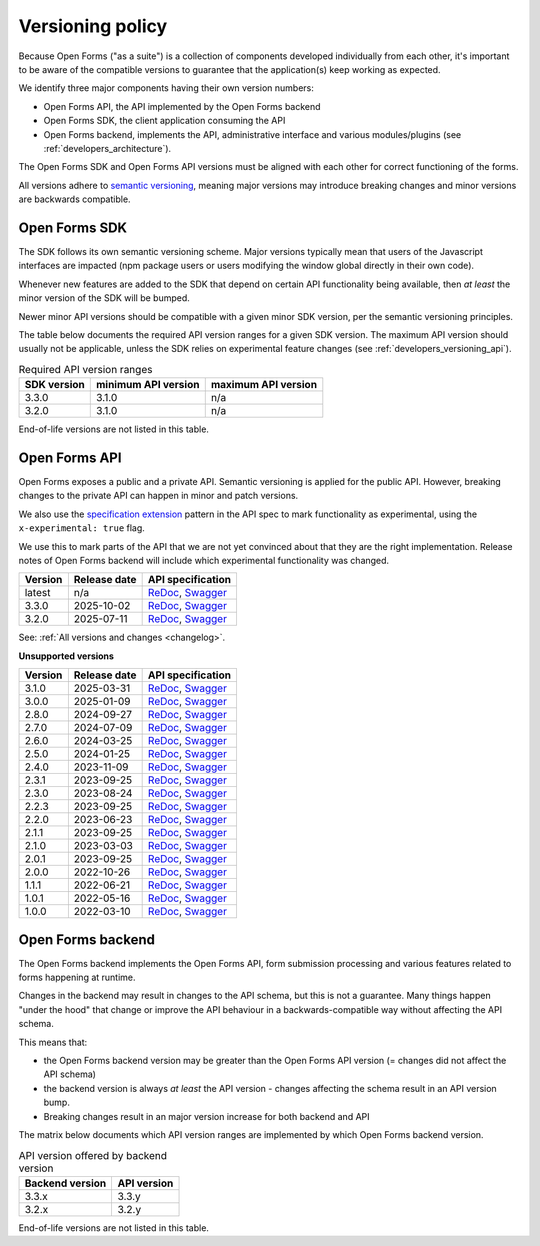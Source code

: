 .. _developers_versioning:

Versioning policy
=================

Because Open Forms ("as a suite") is a collection of components developed individually
from each other, it's important to be aware of the compatible versions to guarantee
that the application(s) keep working as expected.

We identify three major components having their own version numbers:

* Open Forms API, the API implemented by the Open Forms backend
* Open Forms SDK, the client application consuming the API
* Open Forms backend, implements the API, administrative interface and various
  modules/plugins (see :ref:`developers_architecture`).

The Open Forms SDK and Open Forms API versions must be aligned with each other for
correct functioning of the forms.

All versions adhere to `semantic versioning <https://semver.org/>`_, meaning major
versions may introduce breaking changes and minor versions are backwards compatible.

Open Forms SDK
--------------

The SDK follows its own semantic versioning scheme. Major versions typically mean that
users of the Javascript interfaces are impacted (npm package users or users modifying
the window global directly in their own code).

Whenever new features are added to the SDK that depend on certain API functionality
being available, then *at least* the minor version of the SDK will be bumped.

Newer minor API versions should be compatible with a given minor SDK version, per the
semantic versioning principles.

The table below documents the required API version ranges for a given SDK version. The
maximum API version should usually not be applicable, unless the SDK relies on
experimental feature changes (see :ref:`developers_versioning_api`).

.. table:: Required API version ranges
   :widths: auto

   ================ =================== ===================
   SDK version      minimum API version maximum API version
   ================ =================== ===================
   3.3.0            3.1.0               n/a
   3.2.0            3.1.0               n/a
   ================ =================== ===================

End-of-life versions are not listed in this table.

.. _developers_versioning_api:

Open Forms API
--------------

Open Forms exposes a public and a private API. Semantic versioning is applied for the
public API. However, breaking changes to the private API can happen in minor and patch versions.

We also use the `specification extension`_ pattern in the API spec to mark functionality
as experimental, using the ``x-experimental: true`` flag.

We use this to mark parts of the API that we are not yet convinced about that they
are the right implementation. Release notes of Open Forms backend will include which
experimental functionality was changed.

.. _specification extension: https://swagger.io/specification/#specification-extensions


==============  ==============  =============================
Version         Release date    API specification
==============  ==============  =============================
latest          n/a             `ReDoc <https://redocly.github.io/redoc/?url=https://raw.githubusercontent.com/open-formulieren/open-forms/master/src/openapi.yaml>`__,
                                `Swagger <https://petstore.swagger.io/?url=https://raw.githubusercontent.com/open-formulieren/open-forms/master/src/openapi.yaml>`__
3.3.0           2025-10-02      `ReDoc <https://redocly.github.io/redoc/?url=https://raw.githubusercontent.com/open-formulieren/open-forms/3.3.0/src/openapi.yaml>`__,
                                `Swagger <https://petstore.swagger.io/?url=https://raw.githubusercontent.com/open-formulieren/open-forms/3.3.0/src/openapi.yaml>`__
3.2.0           2025-07-11      `ReDoc <https://redocly.github.io/redoc/?url=https://raw.githubusercontent.com/open-formulieren/open-forms/3.2.0/src/openapi.yaml>`__,
                                `Swagger <https://petstore.swagger.io/?url=https://raw.githubusercontent.com/open-formulieren/open-forms/3.2.0/src/openapi.yaml>`__
==============  ==============  =============================

See: :ref:`All versions and changes <changelog>`.

**Unsupported versions**

==============  ==============  =============================
Version         Release date    API specification
==============  ==============  =============================
3.1.0           2025-03-31      `ReDoc <https://redocly.github.io/redoc/?url=https://raw.githubusercontent.com/open-formulieren/open-forms/3.1.0/src/openapi.yaml>`__,
                                `Swagger <https://petstore.swagger.io/?url=https://raw.githubusercontent.com/open-formulieren/open-forms/3.1.0/src/openapi.yaml>`__
3.0.0           2025-01-09      `ReDoc <https://redocly.github.io/redoc/?url=https://raw.githubusercontent.com/open-formulieren/open-forms/3.0.0/src/openapi.yaml>`__,
                                `Swagger <https://petstore.swagger.io/?url=https://raw.githubusercontent.com/open-formulieren/open-forms/3.0.0/src/openapi.yaml>`__
2.8.0           2024-09-27      `ReDoc <https://redocly.github.io/redoc/?url=https://raw.githubusercontent.com/open-formulieren/open-forms/2.8.0/src/openapi.yaml>`__,
                                `Swagger <https://petstore.swagger.io/?url=https://raw.githubusercontent.com/open-formulieren/open-forms/2.8.0/src/openapi.yaml>`__
2.7.0           2024-07-09      `ReDoc <https://redocly.github.io/redoc/?url=https://raw.githubusercontent.com/open-formulieren/open-forms/2.7.0/src/openapi.yaml>`__,
                                `Swagger <https://petstore.swagger.io/?url=https://raw.githubusercontent.com/open-formulieren/open-forms/2.7.0/src/openapi.yaml>`__
2.6.0           2024-03-25      `ReDoc <https://redocly.github.io/redoc/?url=https://raw.githubusercontent.com/open-formulieren/open-forms/2.6.0/src/openapi.yaml>`__,
                                `Swagger <https://petstore.swagger.io/?url=https://raw.githubusercontent.com/open-formulieren/open-forms/2.6.0/src/openapi.yaml>`__
2.5.0           2024-01-25      `ReDoc <https://redocly.github.io/redoc/?url=https://raw.githubusercontent.com/open-formulieren/open-forms/2.5.0/src/openapi.yaml>`__,
                                `Swagger <https://petstore.swagger.io/?url=https://raw.githubusercontent.com/open-formulieren/open-forms/2.5.0/src/openapi.yaml>`__
2.4.0           2023-11-09      `ReDoc <https://redocly.github.io/redoc/?url=https://raw.githubusercontent.com/open-formulieren/open-forms/2.4.0/src/openapi.yaml>`__,
                                `Swagger <https://petstore.swagger.io/?url=https://raw.githubusercontent.com/open-formulieren/open-forms/2.4.0/src/openapi.yaml>`__
2.3.1           2023-09-25      `ReDoc <https://redocly.github.io/redoc/?url=https://raw.githubusercontent.com/open-formulieren/open-forms/2.3.1/src/openapi.yaml>`__,
                                `Swagger <https://petstore.swagger.io/?url=https://raw.githubusercontent.com/open-formulieren/open-forms/2.3.1/src/openapi.yaml>`__
2.3.0           2023-08-24      `ReDoc <https://redocly.github.io/redoc/?url=https://raw.githubusercontent.com/open-formulieren/open-forms/2.3.0/src/openapi.yaml>`__,
                                `Swagger <https://petstore.swagger.io/?url=https://raw.githubusercontent.com/open-formulieren/open-forms/2.3.0/src/openapi.yaml>`__
2.2.3           2023-09-25      `ReDoc <https://redocly.github.io/redoc/?url=https://raw.githubusercontent.com/open-formulieren/open-forms/2.2.3/src/openapi.yaml>`__,
                                `Swagger <https://petstore.swagger.io/?url=https://raw.githubusercontent.com/open-formulieren/open-forms/2.2.3/src/openapi.yaml>`__
2.2.0           2023-06-23      `ReDoc <https://redocly.github.io/redoc/?url=https://raw.githubusercontent.com/open-formulieren/open-forms/2.2.0/src/openapi.yaml>`__,
                                `Swagger <https://petstore.swagger.io/?url=https://raw.githubusercontent.com/open-formulieren/open-forms/2.2.0/src/openapi.yaml>`__
2.1.1           2023-09-25      `ReDoc <https://redocly.github.io/redoc/?url=https://raw.githubusercontent.com/open-formulieren/open-forms/2.1.7/src/openapi.yaml>`__,
                                `Swagger <https://petstore.swagger.io/?url=https://raw.githubusercontent.com/open-formulieren/open-forms/2.1.7/src/openapi.yaml>`__
2.1.0           2023-03-03      `ReDoc <https://redocly.github.io/redoc/?url=https://raw.githubusercontent.com/open-formulieren/open-forms/2.1.0/src/openapi.yaml>`__,
                                `Swagger <https://petstore.swagger.io/?url=https://raw.githubusercontent.com/open-formulieren/open-forms/2.1.0/src/openapi.yaml>`__
2.0.1           2023-09-25      `ReDoc <https://redocly.github.io/redoc/?url=https://raw.githubusercontent.com/open-formulieren/open-forms/2.0.11/src/openapi.yaml>`__,
                                `Swagger <https://petstore.swagger.io/?url=https://raw.githubusercontent.com/open-formulieren/open-forms/2.0.11/src/openapi.yaml>`__
2.0.0           2022-10-26      `ReDoc <https://redocly.github.io/redoc/?url=https://raw.githubusercontent.com/open-formulieren/open-forms/2.0.0/src/openapi.yaml>`__,
                                `Swagger <https://petstore.swagger.io/?url=https://raw.githubusercontent.com/open-formulieren/open-forms/2.0.0/src/openapi.yaml>`__
1.1.1           2022-06-21      `ReDoc <https://redocly.github.io/redoc/?url=https://raw.githubusercontent.com/open-formulieren/open-forms/1.1.11/src/openapi.yaml>`__,
                                `Swagger <https://petstore.swagger.io/?url=https://raw.githubusercontent.com/open-formulieren/open-forms/1.1.11/src/openapi.yaml>`__
1.0.1           2022-05-16      `ReDoc <https://redocly.github.io/redoc/?url=https://raw.githubusercontent.com/open-formulieren/open-forms/1.0.14/src/openapi.yaml>`__,
                                `Swagger <https://petstore.swagger.io/?url=https://raw.githubusercontent.com/open-formulieren/open-forms/1.0.14/src/openapi.yaml>`__
1.0.0           2022-03-10      `ReDoc <https://redocly.github.io/redoc/?url=https://raw.githubusercontent.com/open-formulieren/open-forms/1.0.0/src/openapi.yaml>`__,
                                `Swagger <https://petstore.swagger.io/?url=https://raw.githubusercontent.com/open-formulieren/open-forms/1.0.0/src/openapi.yaml>`__
==============  ==============  =============================


Open Forms backend
------------------

The Open Forms backend implements the Open Forms API, form submission processing and
various features related to forms happening at runtime.

Changes in the backend may result in changes to the API schema, but this is not a
guarantee. Many things happen "under the hood" that change or improve the API behaviour
in a backwards-compatible way without affecting the API schema.

This means that:

* the Open Forms backend version may be greater than the Open Forms API version (=
  changes did not affect the API schema)
* the backend version is always *at least* the API version - changes affecting the
  schema result in an API version bump.
* Breaking changes result in an major version increase for both backend and API

The matrix below documents which API version ranges are implemented by which Open Forms
backend version.

.. table:: API version offered by backend version
   :widths: auto

   =============== =============
   Backend version API version
   =============== =============
   3.3.x           3.3.y
   3.2.x           3.2.y
   =============== =============

End-of-life versions are not listed in this table.
